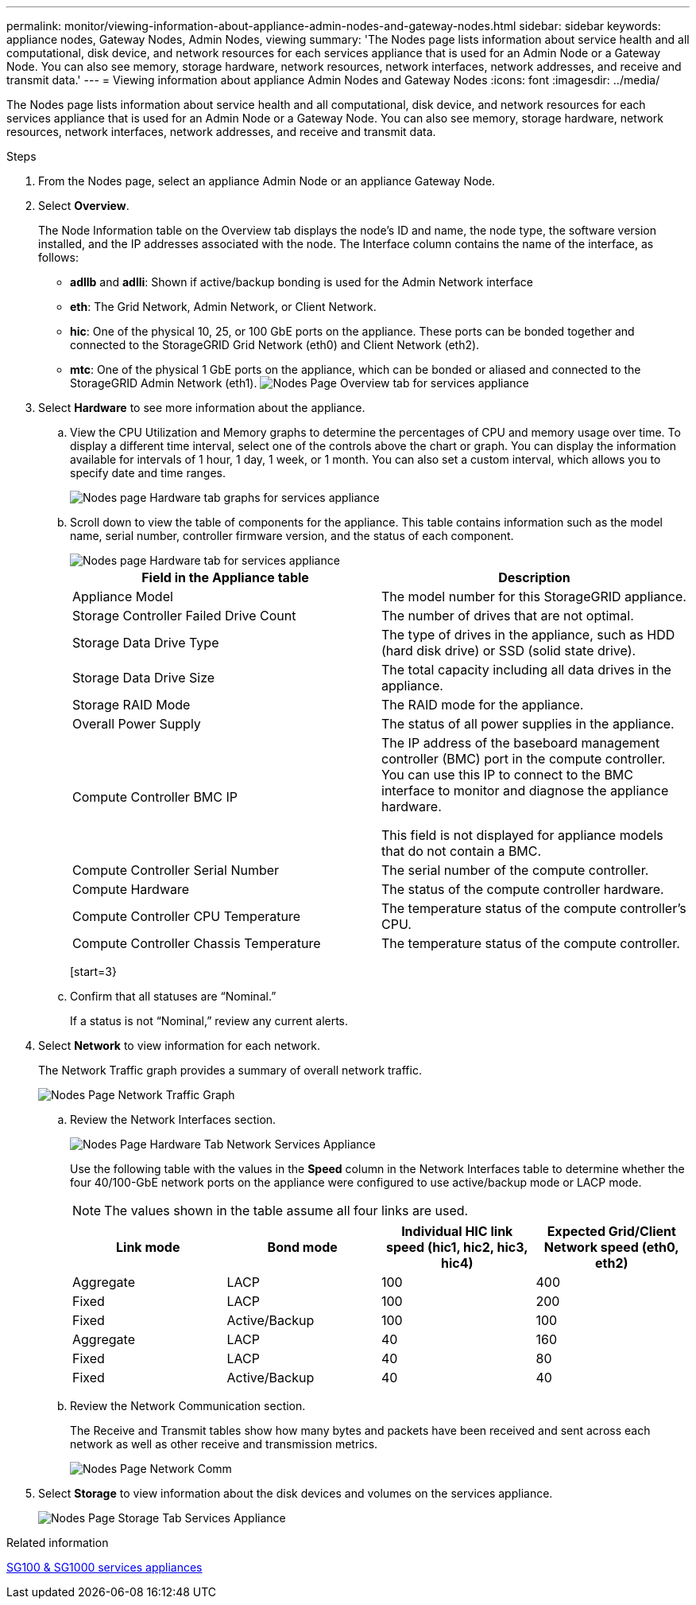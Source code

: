 ---
permalink: monitor/viewing-information-about-appliance-admin-nodes-and-gateway-nodes.html
sidebar: sidebar
keywords: appliance nodes, Gateway Nodes, Admin Nodes, viewing
summary: 'The Nodes page lists information about service health and all computational, disk device, and network resources for each services appliance that is used for an Admin Node or a Gateway Node. You can also see memory, storage hardware, network resources, network interfaces, network addresses, and receive and transmit data.'
---
= Viewing information about appliance Admin Nodes and Gateway Nodes
:icons: font
:imagesdir: ../media/

[.lead]
The Nodes page lists information about service health and all computational, disk device, and network resources for each services appliance that is used for an Admin Node or a Gateway Node. You can also see memory, storage hardware, network resources, network interfaces, network addresses, and receive and transmit data.

.Steps
. From the Nodes page, select an appliance Admin Node or an appliance Gateway Node.
. Select *Overview*.
+
The Node Information table on the Overview tab displays the node's ID and name, the node type, the software version installed, and the IP addresses associated with the node. The Interface column contains the name of the interface, as follows:

 ** *adllb* and *adlli*: Shown if active/backup bonding is used for the Admin Network interface
 ** *eth*: The Grid Network, Admin Network, or Client Network.
 ** *hic*: One of the physical 10, 25, or 100 GbE ports on the appliance. These ports can be bonded together and connected to the StorageGRID Grid Network (eth0) and Client Network (eth2).
 ** *mtc*: One of the physical 1 GbE ports on the appliance, which can be bonded or aliased and connected to the StorageGRID Admin Network (eth1).
image:../media/nodes_page_overview_tab_services_appliance.png[Nodes Page Overview tab for services appliance]

. Select *Hardware* to see more information about the appliance.
 .. View the CPU Utilization and Memory graphs to determine the percentages of CPU and memory usage over time. To display a different time interval, select one of the controls above the chart or graph. You can display the information available for intervals of 1 hour, 1 day, 1 week, or 1 month. You can also set a custom interval, which allows you to specify date and time ranges.
+
image::../media/nodes_page_hardware_tab_graphs_services_appliance.png[Nodes page Hardware tab graphs for services appliance]

 .. Scroll down to view the table of components for the appliance. This table contains information such as the model name, serial number, controller firmware version, and the status of each component.
+
image::../media/nodes_page_hardware_tab_services_appliance_do_not_use.png[Nodes page Hardware tab for services appliance]
+
[options="header"]
|===
| Field in the Appliance table| Description
a|
Appliance Model
a|
The model number for this StorageGRID appliance.
a|
Storage Controller Failed Drive Count
a|
The number of drives that are not optimal.
a|
Storage Data Drive Type
a|
The type of drives in the appliance, such as HDD (hard disk drive) or SSD (solid state drive).
a|
Storage Data Drive Size
a|
The total capacity including all data drives in the appliance.
a|
Storage RAID Mode
a|
The RAID mode for the appliance.
a|
Overall Power Supply
a|
The status of all power supplies in the appliance.
a|
Compute Controller BMC IP
a|
The IP address of the baseboard management controller (BMC) port in the compute controller. You can use this IP to connect to the BMC interface to monitor and diagnose the appliance hardware.

This field is not displayed for appliance models that do not contain a BMC.
a|
Compute Controller Serial Number
a|
The serial number of the compute controller.
a|
Compute Hardware
a|
The status of the compute controller hardware.
a|
Compute Controller CPU Temperature
a|
The temperature status of the compute controller's CPU.
a|
Compute Controller Chassis Temperature
a|
The temperature status of the compute controller.
|===
[start=3}
 .. Confirm that all statuses are "`Nominal.`"
+
If a status is not "`Nominal,`" review any current alerts.
. Select *Network* to view information for each network.
+
The Network Traffic graph provides a summary of overall network traffic.
+
image::../media/nodes_page_network_traffic_graph.gif[Nodes Page Network Traffic Graph]

 .. Review the Network Interfaces section.
+
image::../media/nodes_page_hardware_tab_network_services_appliance.png[Nodes Page Hardware Tab Network Services Appliance]
+
Use the following table with the values in the *Speed* column in the Network Interfaces table to determine whether the four 40/100-GbE network ports on the appliance were configured to use active/backup mode or LACP mode.
+
NOTE: The values shown in the table assume all four links are used.
+
[options="header"]
|===
| Link mode| Bond mode| Individual HIC link speed (hic1, hic2, hic3, hic4)| Expected Grid/Client Network speed (eth0, eth2)
a|
Aggregate
a|
LACP
a|
100
a|
400
a|
Fixed
a|
LACP
a|
100
a|
200
a|
Fixed
a|
Active/Backup
a|
100
a|
100
a|
Aggregate
a|
LACP
a|
40
a|
160
a|
Fixed
a|
LACP
a|
40
a|
80
a|
Fixed
a|
Active/Backup
a|
40
a|
40
|===

 .. Review the Network Communication section.
+
The Receive and Transmit tables show how many bytes and packets have been received and sent across each network as well as other receive and transmission metrics.
+
image::../media/nodes_page_network_communication.gif[Nodes Page Network Comm]

. Select *Storage* to view information about the disk devices and volumes on the services appliance.
+
image::../media/nodes_page_storage_tab_services_appliance.png[Nodes Page Storage Tab Services Appliance]

.Related information

link:../sg100-1000/index.html[SG100 & SG1000 services appliances]
